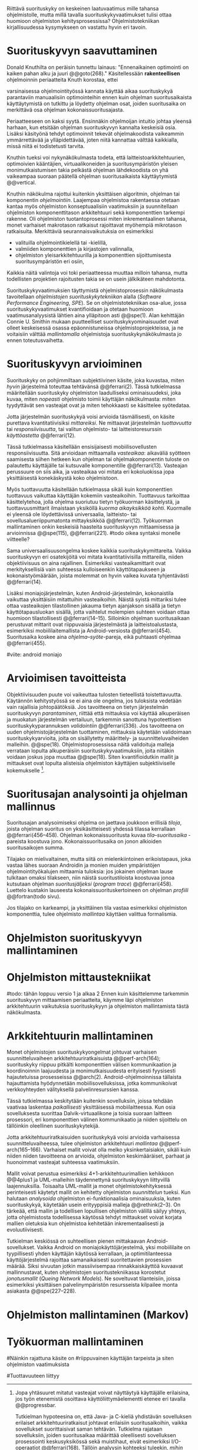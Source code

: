 
Riittävä suorituskyky on keskeinen laatuvaatimus mille tahansa
ohjelmistolle, mutta millä tavalla suorituskykyvaatimukset tulisi
ottaa huomioon ohjelmiston kehitysprosessissa? Ohjelmistotekniikan
kirjallisuudessa kysymykseen on vastattu hyvin eri tavoin.

* Suorituskyvyn saavuttaminen

Donald Knuthilta on peräisin tunnettu lainaus: "Ennenaikainen
optimointi on kaiken pahan alku ja juuri @@goto(268)." 
Käsitellessään *rakenteellisen* ohjelmoinnin periaatteita Knuth korostaa, ettei
# todo: mitä artikkeli itse asiassa käsittelee?
varsinaisessa ohjelmointityössä kannata käyttää aikaa suorituskykyä
parantaviin manuaalisiin optimointeihin ennen kuin ohjelman
suoritusaikaista käyttäytymistä on tutkittu ja löydetty ohjelman
osat, joiden suoritusaika on merkittävä osa ohjelman
kokonaissuoritusajasta.

Periaatteeseen on kaksi syytä. Ensinnäkin ohjelmoijan intuitio johtaa
yleensä harhaan, kun etsitään ohjelman suorituskyvyn kannalta
keskeisiä osia. Lisäksi käsityönä tehdyt optimoinnit tekevät
ohjelmakoodista vaikeammin ymmärrettävää ja ylläpidettävää, joten
niitä kannattaa välttää kaikkialla, missä niitä ei todistetusti
tarvita.

Knuthin tueksi voi nykynäkökulmasta todeta, että
laitteistoarkkitehtuurien, optimoivien kääntäjien, virtuaalikoneiden
ja suoritusympäristön yleisen monimutkaistumisen takia pelkästä
ohjelman lähdekoodista on yhä vaikeampaa suoraan päätellä ohjelman
suoritusaikaista käyttäytymistä @@vertical.

# TODO esimerkki lähteistä (java vertical profiling)
# lisää lähteitä?

Knuthin näkökulma rajottui kuitenkin yksittäisen algoritmin, ohjelman
tai komponentin /ohjelmointiin/. Laajempaa ohjelmistoa rakentaessa
otetaan kantaa myös ohjelmiston konseptuaalisiin vaatimuksiin ja
suunnitellaan ohjelmiston komponenttitason arkkitehtuuri sekä
komponenttien tarkempi rakenne. Oli ohjelmiston tuotantoprosessi miten
inkrementaalinen tahansa, monet varhaiset makrotason ratkaisut
rajoittavat myöhempiä mikrotason ratkaisuita. Merkittäviä
seurannaisvaikutuksia on esimerkiksi

- valituilla ohjelmointikielellä tai -kielillä,
- valmiiden komponenttien ja kirjastojen valinnalla,
- ohjelmiston yleisarkkitehtuurilla ja komponenttien sijoittumisesta
  suoritusympäristön eri osiin,
  
Kaikkia näitä valintoja voi toki periaatteessa muuttaa milloin
tahansa, mutta todellisten projektien rajoitusten takia se on usein
jälkikäteen mahdotonta.
  
# comment: lähde edelliseen?

Suorituskykyvaatimuksien täyttymistä ohjelmistoprosessin näkökulmasta
tavoitellaan /ohjelmistojen suorituskykytekniikan/ alalla (/Software
Performance Engineering/, /SPE/). Se on ohjelmistotekniikan osa-alue,
jossa suorituskykyvaatimukset kvantifioidaan ja otetaan huomioon
vaatimusanalyysistä lähtien aina ylläpitoon asti @@spe(1). Alan
kehittäjän Connie U. Smithin mukaan puutteelliset
suorituskykyominaisuudet ovat olleet keskeisessä osassa
epäonnistuneissa ohjelmistoprojekteissa, ja ne voitaisiin välttää
/mallintamalla/ ohjelmistoja suorituskykynäkökulmasta jo ennen
toteutusvaihetta.

* Suorituskyvyn arvioiminen

Suorituskyky on pohjimmiltaan subjektiivinen käsite, joka kuvastaa,
miten /hyvin/ järjestelmä toteuttaa tehtävänsä @@ferrari(2). Tässä
tutkielmassa määritellään suorituskyky ohjelmiston laadulliseksi
ominaisuudeksi, joka kuvaa, miten /nopeasti/ ohjelmisto toimii
käyttäjän näkökulmasta: miten tyydyttävät sen vasteajat ovat ja miten
tehokkaasti se käsittelee syötedataa.

Jotta järjestelmän suorituskykyä voisi arvioida täsmällisesti, on
käsite purettava kvantitatiivisiksi /mittareiksi/.  Ne mittaavat
järjestelmän /tuottavuutta/ tai /responsiivisuutta/, tai valitun
ohjelmisto- tai laitteistoresurssin /käyttöastetta/ @@ferrari(12).

Tässä tutkielmassa käsitellään ensisijaisesti mobiilisovellusten
responsiivisuutta. Sitä arvioidaan mittaamalla /vasteaikaa/: aikaväliä
syötteen saamisesta siihen hetkeen kun ohjelman tai ohjelmakomponentin
tuloste on palautettu käyttäjälle tai kutsuvalle komponentille
@@ferrari(13). Vasteajan perussuure on siis aika, ja vasteaikaa voi
mitata eri kokoluokissa jopa yksittäisestä konekäskystä koko
ohjelmistoon.

Myös tuottavuutta käsitellään tutkielmassa sikäli kuin komponenttien
tuottavuus vaikuttaa käyttäjän kokemiin vasteaikoihin. Tuottavuus
tarkoittaa käsittelytehoa, jolla ohjelma suoriutuu tietyn työkuorman
käsittelystä, ja tuottavuusmittarit ilmaistaan yksiköllä /kuorma
aikayksikköä kohti/. Kuormalle ei yleensä ole löydettävissä
universaalia, laitteisto- tai sovellusalueriippumatonta mittayksikköä
@@ferrari(12). Työkuorman mallintaminen onkin keskeisiä haasteita
suorituskyvyn mittaamisessa ja arvioinnissa @@spe(115), @@ferrari(221).
#todo oikea syntaksi monelle viitteelle?

Sama universaalisuusongelma koskee kaikkia suorituskykymittareita.
Vaikka suorituskyvyn eri osatekijöitä voi mitata kvantitatiivisilla
mittareilla, niiden objektiivisuus on aina rajallinen. Esimerkiksi
vasteaikamittarit ovat merkityksellisiä vain suhteessa kulloiseenkin
käyttötapaukseen ja kokonaistyömäärään, joista molemmat on hyvin
vaikea kuvata tyhjentävästi @@ferrari(14).

Lisäksi moniajojärjestelmän, kuten Android-järjestelmän, kokonaistila
vaikuttaa yksittäisiin mitattuihin vasteaikoihin. Näistä syistä
mittariksi tulee ottaa vasteaikojen tilastollinen jakauma tietyn
ajanjakson sisällä ja tietyn käyttötapausluokan sisällä, jotta
vaihtelut molempien suhteen voidaan ottaa huomioon tilastollisesti
@@ferrari(14--15). Silloinkin ohjelman suoritusaikaan perustuvat
mittarit ovat riippuvaisia järjestelmästä ja laitteistoalustasta,
esimerkiksi mobiililaitemallista ja Android-versiosta
@@ferrari(454). Suoritusaika koskee aina /ohjelma--syöte/-pareja, eikä
puhtaasti ohjelmaa @@ferrari(455).

#viite: android moniajo

* Arvioimisen tavoitteista

Objektiivisuuden puute voi vaikeuttaa tulosten tieteellistä
toistettavuutta. Käytännön kehitystyössä se ei aina ole ongelma, jos
tuloksista vedetään vain rajallisia johtopäätöksiä. Jos tavoitteena
on tietyn järjestelmän suorituskyvyn /parantaminen/, riittää että
mittauksia voi käyttää alkuperäisen ja muokatun järjestelmän
vertailuun, tarkemmin sanottuna hypoteettisen suorituskykyparannuksen
/validointiin/ @@ferrari(336). Jos tavoitteena on uuden
ohjelmistojärjestelmän tuottaminen, mittauksia käytetään validoimaan
suorituskykyarvioita, joita on sisällytetty määrittely- ja
suunnitteluvaiheiden malleihin.  @@spe(18). Ohjelmistoprosessissa
näitä validoituja malleja verrataan lopulta alkuperäisiin
suorituskykyvaatimuksiin, joita niitäkin voidaan joskus jopa muuttaa
@@spe(18). Siten kvantifioidutkin mallit ja mittaukset ovat lopulta
alisteisia ohjelmiston käyttäjien subjektiiviselle kokemukselle [fn:bar].

[fn:bar] Jopa yhtäsuuret mitatut vasteajat voivat näyttäytyä
käyttäjälle erilaisina, jos työn etenemistä osoittava
käyttöliittymäelementti etenee eri tavalla @@progressbar.
# todo lue ja varmista että lähde sanoo näin ;)

# todo : tästä alkaa versio 1
Tutkielman hypoteesina on, että Java- ja C-kieliä yhdistävän
sovelluksen erilaiset arkkitehtuuriratkaisut johtavat erilaisiin
suoritusaikoihin, vaikka sovellukset suorittaisivat saman tehtävän.
Tutkielma rajataan sovelluksiin, joiden suoritusaikaa määrittää
oleellisesti sovelluksen prosessointi keskusyksikössä sekä muistihaut,
eivät esimerkiksi I/O-operaatiot @@ferrari(168). Tällöin analyysin
kohteeksi tuleekin, /mihin/ Android-sovellus kuluttaa suoritusaikansa.

# todo tarkista että em. pitää paikkansa lopulta

* Suoritusajan analysointi ja ohjelman mallinnus

Suoritusajan analysoimiseksi ohjelma on jaettava joukkoon erillisiä
/tiloja/, joista ohjelman suoritus on yksikäsitteisesti yhdessä
tilassa kerrallaan @@ferrari(456--458). Ohjelman kokonaissuoritusta
kuvaa /tila--suoritusaika/ -pareista koostuva
jono. Kokonaissuoritusaika on jonon alkioiden suoritusaikojen summa.

Tilajako on mielivaltainen, mutta siitä on mielenkiintoinen
erikoistapaus, joka vastaa lähes suoraan Androidin ja monien muiden
ympäristöjen ohjelmointityökalujen mittaamia tuloksia: jos jokainen
ohjelman lause tulkitaan omaksi tilakseen, niin näistä
suoritustiloista koostuvaa jonoa kutsutaan ohjelman /suoritusjäljeksi/
(/program trace/) @@ferrari(458). Luettelo kustakin lauseesta
kokonaissuorituskertoineen on ohjelman /profiili/ @@fortran(todo
sivu).

Jos tilajako on karkeampi, ja yksittäinen tila vastaa esimerkiksi
ohjelmiston komponenttia, tulee ohjelmisto /mallintaa/ käyttäen
valittua formalismia. 

# todo: CPU time vs. other time: viittaa mittausten yhteydessäa

#+LATEX: \newpage

* Ohjelmiston suorituskyvyn mallintaminen
# markov


* Ohjelmiston mittaustekniikat

# aasinsilta sitten android-internaaleihin
#todo: tähän loppuu versio 1 ja alkaa 2
Ennen kuin käsittelemme tarkemmin suorituskyvyn mittaamisen
periaatteita, käymme läpi ohjelmiston arkkitehtuurin vaikutuksia
suorituskykyyn ja ohjelmiston mallintamista tästä näkökulmasta.
# todo käsitteleMME

* Arkkitehtuurin mallintaminen

# Performance depends largely upon the
# volume and complexity of the inter-component com-
# munication and coordination, especially if the compo-
# nents are physically distributed processes

Monet ohjelmistojen suorituskykyongelmat johtuvat varhaisen
suunnitteluvaiheen arkkitehtuuriratkaisuista @@perf-arch(164);
suorituskyky riippuu pitkälti komponenttien välisen kommunikaation ja
koordinoinnin laajuudesta ja monimutkaisuudesta erityisesti fyysisesti
hajautetuissa prosesseissa @@arch(2). Android-ohjelmoinnissa tällaista
hajauttamista hyödynnetään mobiilisovelluksissa, jotka kommunikoivat
verkkoyhteyden välityksellä palvelinresurssien kanssa.

Tässä tutkielmassa keskitytään kuitenkin sovelluksiin, joissa tehdään
vaativaa laskentaa /paikallisesti/ yksittäisessä mobiilaitteessa. Kun
osia sovelluksesta suorittaa Dalvik-virtuaalikone ja toisia suoraan
laitteen prosessori, eri komponenttien välinen kommunikaatio ja niiden
sijoittelu on tällöinkin oleellinen suorituskykytekijä.

Jotta arkkitehtuuriratkaisuiden suorituskykyä voisi arvioida
varhaisessa suunnitteluvaiheessa, tulee ohjelmiston arkkitehtuuri
/mallintaa/ @@perf-arch(165--166). Varhaiset mallit voivat olla melko
yksinkertaisiakin, sikäli kuin niiden niiden tavoitteena on arvioida,
ohjelmiston keskimääräiset, parhaat ja huonoimmat vasteajat suhteessa
vaatimuksiin.

Mallit voivat perustua esimerkiksi 4+1-arkkitehtuurimallien kehikkoon
@@4plus1 ja UML-malleihin täydennettynä suorituskykyyn liittyvillä
laajennuksilla. Toisaalta UML-mallit ja monet ohjelmistokehityksessä
perinteisesti käytetyt mallit on kehitetty ohjelmiston /suunnittelun/
tueksi. Kun halutaan /analysoida/ ohjelmiston ei-funktionaalisia
ominaisuuksia, kuten suorituskykyä, käytetään usein erityyppisiä
malleja @@rethink(2--3). On tärkeää, että mallin ja todellisen
lopullisen ohjelmiston välillä säilyy yhteys, jotta ohjelmistosta
todellisessa käytössä tehdyt mittaukset voivat korjata mallien
oletuksia kun ohjelmistoa kehitetään inkrementaalisesti ja
evoluutiivisesti.

# logical
# process
# physical
# development
# + use case

Tutkielman keskiössä on suhteellisen pienen mittakaavan
Android-sovellukset. Vaikka Android on moniajokäyttöjärjestelmä, yksi
mobiililaite on tyypillisesti yhden käyttäjän käytössä kerrallaan, ja
optimitilanteessa käyttöjärjestelmä rajoittaa samanaikaisesti
suoritettavien prosessien määrää. Siksi sivuutan jotkin massiivisempaa
rinnakkaiskäyttöä kuvaavat mallinnustavat, kuten ohjelmistojen
suoritustekniikassa korostetut /jonotusmallit/ (/Queing Network
Models/). Ne soveltuvat tilanteisiin, joissa esimerkiksi yksittäisen
palvelinympäristön resursseista kilpailee monta asiakasta
@@spe(227--228).
# todo suomennos qnm

# todo here



* Ohjelmiston mallintaminen (Markov)
# todo: tähän loppuu versio 2



* Työkuorman mallintaminen
# todo, tämä on vähän hankalampi, katotaan myöhemmin




# käsittele lyhyesti (max 2 kpl) O-algoritmianalyysi




#Näinkin rajattuna käsite on
#riippuvainen käyttäjän tarpeista ja siten ohjelmiston vaatimuksista
# @@todo(2--4).

#Tuottavuuteen liittyy
# todo 

# probleemi: subjektiivisuus vs. mitattavuus. tästä löytyy matskua. :)
# ferrari luku 5.2.3


